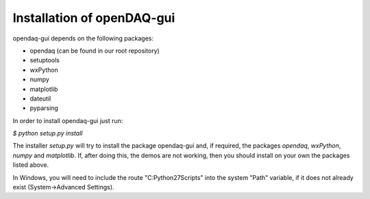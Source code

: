 Installation of openDAQ-gui
====================================

opendaq-gui depends on the following packages: 

- opendaq (can be found in our root repository)

- setuptools

- wxPython

- numpy

- matplotlib 

- dateutil

- pyparsing

In order to install opendaq-gui just run:

`$ python setup.py install`

The installer *setup.py* will try to install the package opendaq-gui and, if required, the packages *opendaq*, *wxPython*, *numpy* and *matplotlib*. If, after doing this, the demos are not working, then you should install on your own the packages listed above.

In Windows, you will need to include the route "C:\Python27\Scripts" into the system "Path" variable, if it does not already exist (System->Advanced Settings).

